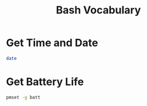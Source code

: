 #+TITLE: Bash Vocabulary
* Get Time and Date
#+BEGIN_SRC bash
date
#+END_SRC
* Get Battery Life
#+BEGIN_SRC bash
pmset -g batt
#+END_SRC
